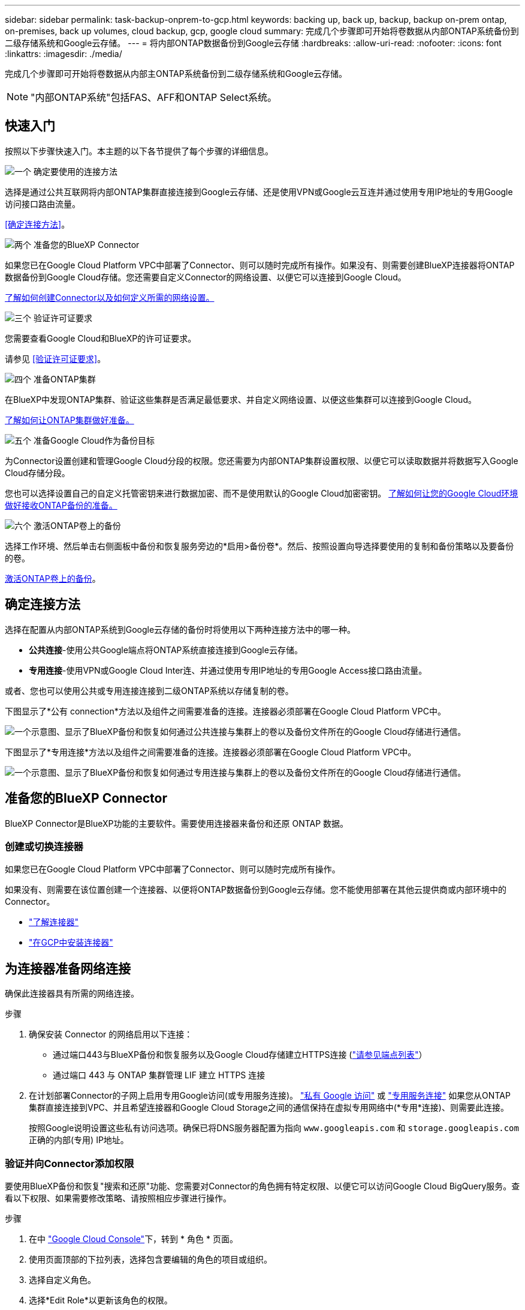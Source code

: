 ---
sidebar: sidebar 
permalink: task-backup-onprem-to-gcp.html 
keywords: backing up, back up, backup, backup on-prem ontap, on-premises, back up volumes, cloud backup, gcp, google cloud 
summary: 完成几个步骤即可开始将卷数据从内部ONTAP系统备份到二级存储系统和Google云存储。 
---
= 将内部ONTAP数据备份到Google云存储
:hardbreaks:
:allow-uri-read: 
:nofooter: 
:icons: font
:linkattrs: 
:imagesdir: ./media/


[role="lead"]
完成几个步骤即可开始将卷数据从内部主ONTAP系统备份到二级存储系统和Google云存储。


NOTE: "内部ONTAP系统"包括FAS、AFF和ONTAP Select系统。



== 快速入门

按照以下步骤快速入门。本主题的以下各节提供了每个步骤的详细信息。

.image:https://raw.githubusercontent.com/NetAppDocs/common/main/media/number-1.png["一个"] 确定要使用的连接方法
[role="quick-margin-para"]
选择是通过公共互联网将内部ONTAP集群直接连接到Google云存储、还是使用VPN或Google云互连并通过使用专用IP地址的专用Google访问接口路由流量。

[role="quick-margin-para"]
<<确定连接方法>>。

.image:https://raw.githubusercontent.com/NetAppDocs/common/main/media/number-2.png["两个"] 准备您的BlueXP Connector
[role="quick-margin-para"]
如果您已在Google Cloud Platform VPC中部署了Connector、则可以随时完成所有操作。如果没有、则需要创建BlueXP连接器将ONTAP数据备份到Google Cloud存储。您还需要自定义Connector的网络设置、以便它可以连接到Google Cloud。

[role="quick-margin-para"]
<<准备您的BlueXP Connector,了解如何创建Connector以及如何定义所需的网络设置。>>

.image:https://raw.githubusercontent.com/NetAppDocs/common/main/media/number-3.png["三个"] 验证许可证要求
[role="quick-margin-para"]
您需要查看Google Cloud和BlueXP的许可证要求。

[role="quick-margin-para"]
请参见 <<验证许可证要求>>。

.image:https://raw.githubusercontent.com/NetAppDocs/common/main/media/number-4.png["四个"] 准备ONTAP集群
[role="quick-margin-para"]
在BlueXP中发现ONTAP集群、验证这些集群是否满足最低要求、并自定义网络设置、以便这些集群可以连接到Google Cloud。

[role="quick-margin-para"]
<<准备ONTAP集群,了解如何让ONTAP集群做好准备。>>

.image:https://raw.githubusercontent.com/NetAppDocs/common/main/media/number-5.png["五个"] 准备Google Cloud作为备份目标
[role="quick-margin-para"]
为Connector设置创建和管理Google Cloud分段的权限。您还需要为内部ONTAP集群设置权限、以便它可以读取数据并将数据写入Google Cloud存储分段。

[role="quick-margin-para"]
您也可以选择设置自己的自定义托管密钥来进行数据加密、而不是使用默认的Google Cloud加密密钥。 <<Prepare Google Cloud as your backup target,了解如何让您的Google Cloud环境做好接收ONTAP备份的准备。>>

.image:https://raw.githubusercontent.com/NetAppDocs/common/main/media/number-6.png["六个"] 激活ONTAP卷上的备份
[role="quick-margin-para"]
选择工作环境、然后单击右侧面板中备份和恢复服务旁边的*启用>备份卷*。然后、按照设置向导选择要使用的复制和备份策略以及要备份的卷。

[role="quick-margin-para"]
<<激活ONTAP卷上的备份>>。



== 确定连接方法

选择在配置从内部ONTAP系统到Google云存储的备份时将使用以下两种连接方法中的哪一种。

* *公共连接*-使用公共Google端点将ONTAP系统直接连接到Google云存储。
* *专用连接*-使用VPN或Google Cloud Inter连、并通过使用专用IP地址的专用Google Access接口路由流量。


或者、您也可以使用公共或专用连接连接到二级ONTAP系统以存储复制的卷。

下图显示了*公有 connection*方法以及组件之间需要准备的连接。连接器必须部署在Google Cloud Platform VPC中。

image:diagram_cloud_backup_onprem_gcp_public.png["一个示意图、显示了BlueXP备份和恢复如何通过公共连接与集群上的卷以及备份文件所在的Google Cloud存储进行通信。"]

下图显示了*专用连接*方法以及组件之间需要准备的连接。连接器必须部署在Google Cloud Platform VPC中。

image:diagram_cloud_backup_onprem_gcp_private.png["一个示意图、显示了BlueXP备份和恢复如何通过专用连接与集群上的卷以及备份文件所在的Google Cloud存储进行通信。"]



== 准备您的BlueXP Connector

BlueXP Connector是BlueXP功能的主要软件。需要使用连接器来备份和还原 ONTAP 数据。



=== 创建或切换连接器

如果您已在Google Cloud Platform VPC中部署了Connector、则可以随时完成所有操作。

如果没有、则需要在该位置创建一个连接器、以便将ONTAP数据备份到Google云存储。您不能使用部署在其他云提供商或内部环境中的Connector。

* https://docs.netapp.com/us-en/bluexp-setup-admin/concept-connectors.html["了解连接器"^]
* https://docs.netapp.com/us-en/bluexp-setup-admin/task-quick-start-connector-google.html["在GCP中安装连接器"^]




== 为连接器准备网络连接

确保此连接器具有所需的网络连接。

.步骤
. 确保安装 Connector 的网络启用以下连接：
+
** 通过端口443与BlueXP备份和恢复服务以及Google Cloud存储建立HTTPS连接 (https://docs.netapp.com/us-en/bluexp-setup-admin/task-set-up-networking-google.html#endpoints-contacted-for-day-to-day-operations["请参见端点列表"^]）
** 通过端口 443 与 ONTAP 集群管理 LIF 建立 HTTPS 连接


. 在计划部署Connector的子网上启用专用Google访问(或专用服务连接)。 https://cloud.google.com/vpc/docs/configure-private-google-access["私有 Google 访问"^] 或 https://cloud.google.com/vpc/docs/configure-private-service-connect-apis#on-premises["专用服务连接"^] 如果您从ONTAP 集群直接连接到VPC、并且希望连接器和Google Cloud Storage之间的通信保持在虚拟专用网络中(*专用*连接)、则需要此连接。
+
按照Google说明设置这些私有访问选项。确保已将DNS服务器配置为指向 `www.googleapis.com` 和 `storage.googleapis.com` 正确的内部(专用) IP地址。





=== 验证并向Connector添加权限

要使用BlueXP备份和恢复"搜索和还原"功能、您需要对Connector的角色拥有特定权限、以便它可以访问Google Cloud BigQuery服务。查看以下权限、如果需要修改策略、请按照相应步骤进行操作。

.步骤
. 在中 https://console.cloud.google.com["Google Cloud Console"^]下，转到 * 角色 * 页面。
. 使用页面顶部的下拉列表，选择包含要编辑的角色的项目或组织。
. 选择自定义角色。
. 选择*Edit Role*以更新该角色的权限。
. 选择*添加权限*将以下新权限添加到角色中。
+
[source, json]
----
bigquery.jobs.get
bigquery.jobs.list
bigquery.jobs.listAll
bigquery.datasets.create
bigquery.datasets.get
bigquery.jobs.create
bigquery.tables.get
bigquery.tables.getData
bigquery.tables.list
bigquery.tables.create
----
. 选择*更新*以保存编辑后的角色。




== 验证许可证要求

* 在为集群激活BlueXP备份和恢复之前、您需要从Google订阅按需购买(PAYGO) BlueXP Marketplace产品、或者从NetApp购买并激活BlueXP备份和恢复BYOL许可证。这些许可证适用于您的帐户，可在多个系统中使用。
+
** 对于BlueXP备份和恢复PAYGO许可、您需要订阅 https://console.cloud.google.com/marketplace/details/netapp-cloudmanager/cloud-manager?supportedpurview=project["Google Marketplace上的NetApp BlueXP产品"^]。BlueXP备份和恢复的计费通过此订阅完成。
** 对于BlueXP备份和恢复BYOL许可、您需要NetApp提供的序列号、以便在许可证有效期和容量内使用此服务。 link:task-licensing-cloud-backup.html#use-a-bluexp-backup-and-recovery-byol-license["了解如何管理 BYOL 许可证"]。


* 您需要为备份所在的对象存储空间订阅 Google 。


*支持的地区*

您可以在所有区域创建从内部系统到Google Cloud Storage的备份 https://cloud.netapp.com/cloud-volumes-global-regions["支持 Cloud Volumes ONTAP 的位置"^]。您可以在设置服务时指定要存储备份的区域。



== 准备ONTAP集群

您需要准备源内部ONTAP系统和任何二级内部ONTAP或Cloud Volumes ONTAP系统。

准备ONTAP集群包括以下步骤：

* 在BlueXP中发现ONTAP系统
* 验证ONTAP系统要求
* 验证将数据备份到对象存储时的ONTAP网络要求
* 验证复制卷的ONTAP网络要求




=== 在BlueXP中发现ONTAP系统

BlueXP Canvas上必须提供源内部ONTAP系统和任何二级内部ONTAP或Cloud Volumes ONTAP系统。

要添加集群，您需要知道集群管理 IP 地址和管理员用户帐户的密码。
https://docs.netapp.com/us-en/bluexp-ontap-onprem/task-discovering-ontap.html["了解如何发现集群"^]。



=== 验证ONTAP系统要求

确保满足以下ONTAP要求：

* 最低版本为ONTAP 9.8；建议使用ONTAP 9.8P13及更高版本。
* SnapMirror 许可证（作为超值包或数据保护包的一部分提供）。
+
*注意：*使用BlueXP备份和恢复时、不需要"混合云捆绑包"。

+
了解操作方法 https://docs.netapp.com/us-en/ontap/system-admin/manage-licenses-concept.html["管理集群许可证"^]。

* 已正确设置时间和时区。了解操作方法 https://docs.netapp.com/us-en/ontap/system-admin/manage-cluster-time-concept.html["配置集群时间"^]。
* 如果要复制数据、则应在复制数据之前验证源系统和目标系统是否运行兼容的ONTAP版本。
+
https://docs.netapp.com/us-en/ontap/data-protection/compatible-ontap-versions-snapmirror-concept.html["查看 SnapMirror 关系的兼容 ONTAP 版本"^]。





=== 验证将数据备份到对象存储时的ONTAP网络要求

您必须在连接到对象存储的系统上配置以下要求。

* 对于扇出备份架构、请在_primar因_系统上配置以下设置。
* 对于级联备份架构、请在_Secondary _系统上配置以下设置。


需要满足以下ONTAP集群网络连接要求：

* ONTAP集群会通过端口443启动从集群间LIF到Google云存储的HTTPS连接、以执行备份和还原操作。
+
ONTAP 可在对象存储之间读取和写入数据。对象存储永远不会启动，而只是响应。

* ONTAP 需要从连接器到集群管理 LIF 的入站连接。连接器可以位于 Google Cloud Platform VPC 中。
* 托管要备份的卷的每个 ONTAP 节点都需要一个集群间 LIF 。LIF 必须与 _IP 空间 _ 关联， ONTAP 应使用此 _IP 空间 _ 连接到对象存储。 https://docs.netapp.com/us-en/ontap/networking/standard_properties_of_ipspaces.html["了解有关 IP 空间的更多信息"^]。
+
设置BlueXP备份和恢复时、系统会提示您使用IP空间。您应选择与每个 LIF 关联的 IP 空间。这可能是您创建的 " 默认 "IP 空间或自定义 IP 空间。

* 节点的集群间 LIF 能够访问对象存储。
* 已为卷所在的 Storage VM 配置 DNS 服务器。请参见操作说明 https://docs.netapp.com/us-en/ontap/networking/configure_dns_services_auto.html["为 SVM 配置 DNS 服务"^]。
+
如果您使用的是专用Google访问或专用服务连接、请确保已将DNS服务器配置为指向 `storage.googleapis.com` 正确的内部(专用) IP地址。

* 请注意，如果您使用的 IP 空间与默认 IP 空间不同，则可能需要创建静态路由才能访问对象存储。
* 如有必要、请更新防火墙规则、以允许通过端口443从ONTAP 到对象存储的BlueXP备份和恢复连接、以及通过端口53 (TCP/UDP)从Storage VM到DNS服务器的名称解析流量。




=== 验证复制卷的ONTAP网络要求

在BlueXP备份和恢复中激活备份之前、请确保源系统和目标系统满足以下网络连接要求。



==== Cloud Volumes ONTAP网络连接要求

实例的安全组必须包含所需的入站和出站规则：具体来说，是 ICMP 以及端口 11104 和 11105 的规则。这些规则包括在预定义的安全组中。



==== 内部ONTAP网络要求

* 如果集群位于您的内部环境中、则您应在企业网络与云提供商中的虚拟网络之间建立连接。这通常是一个 VPN 连接。
* ONTAP 集群必须满足其他子网、端口、防火墙和集群要求。
+
由于您可以复制到Cloud Volumes ONTAP或内部系统、因此请查看内部ONTAP系统的对等要求。 https://docs.netapp.com/us-en/ontap-sm-classic/peering/reference_prerequisites_for_cluster_peering.html["在 ONTAP 文档中查看集群对等的前提条件"^]。





== 准备Google Cloud Storage作为备份目标

准备Google Cloud Storage作为备份目标包括以下步骤：

* 设置权限。
* (可选)创建您自己的存储分段。(如果需要、服务将为您创建存储分段。)
* (可选)设置客户管理的密钥以进行数据加密




=== 设置权限

设置备份时、您需要为具有特定权限的服务帐户提供存储访问密钥。通过服务帐户、BlueXP备份和恢复功能可以对用于存储备份的云存储分段进行身份验证和访问。需要提供密钥，以便 Google Cloud Storage 知道谁在发出请求。

.步骤
. 在中 https://console.cloud.google.com["Google Cloud Console"^]下，转到 * 角色 * 页面。
. https://cloud.google.com/iam/docs/creating-custom-roles#creating_a_custom_role["创建新角色"^] 具有以下权限：
+
[source, json]
----
storage.buckets.create
storage.buckets.delete
storage.buckets.get
storage.buckets.list
storage.buckets.update
storage.buckets.getIamPolicy
storage.multipartUploads.create
storage.objects.create
storage.objects.delete
storage.objects.get
storage.objects.list
storage.objects.update
----
. 在 Google Cloud 控制台中， https://console.cloud.google.com/iam-admin/serviceaccounts["转到服务帐户页面"^]。
. 选择您的云项目。
. 选择*创建服务帐户*并提供所需信息：
+
.. * 服务帐户详细信息 * ：输入名称和问题描述。
.. *授予此服务帐户对项目的访问权限*：选择您刚刚创建的自定义角色。
.. 选择 * 完成 * 。


. 转至 https://console.cloud.google.com/storage/settings["GCP 存储设置"^] 并为服务帐户创建访问密钥：
+
.. 选择一个项目，然后选择*互操作性*。如果尚未选择*启用互操作性访问*，请选择此选项。
.. 在*Access keys for service accounts*下，选择*Create a key for a service account*，选择您刚创建的服务帐户，然后单击*Create Key*。
+
稍后在配置备份服务时、您需要在BlueXP备份和恢复中输入密钥。







=== 创建您自己的存储分段

默认情况下、该服务会为您创建存储分段。或者、如果要使用自己的存储分段、您可以在启动备份激活向导之前创建这些存储分段、然后在向导中选择这些存储分段。

link:concept-protection-journey.html#do-you-want-to-create-your-own-object-storage-container["详细了解如何创建您自己的存储分段"^]。



=== 设置客户管理的加密密钥(CMDK)以进行数据加密

您可以使用自己由客户管理的密钥进行数据加密、而不是使用默认的Google管理的加密密钥。跨区域键和跨项目键均受支持、因此您可以为与CMDK键项目不同的分段选择项目。

如果您计划使用自己的客户管理密钥：

* 您需要具有密钥环和密钥名称、才能在激活向导中添加此信息。 https://cloud.google.com/kms/docs/cmek["详细了解客户管理的加密密钥"^]。
* 您需要验证连接器的角色是否包含以下所需权限：
+
[source, json]
----
cloudkms.cryptoKeys.get
cloudkms.cryptoKeys.getIamPolicy
cloudkms.cryptoKeys.list
cloudkms.cryptoKeys.setIamPolicy
cloudkms.keyRings.get
cloudkms.keyRings.getIamPolicy
cloudkms.keyRings.list
cloudkms.keyRings.setIamPolicy
----
* 您需要验证是否已在项目中启用Google "云密钥管理服务(KMS)"API。请参见 https://cloud.google.com/apis/docs/getting-started#enabling_apis["Google Cloud文档：启用API"] 了解详细信息。


* CMEE注意事项：*

* 支持HSM (硬件支持的)和软件生成的密钥。
* 新创建的或导入的Cloud KMS密钥均受支持。
* 仅支持区域密钥、不支持全局密钥。
* 目前、仅支持"对称加密/解密"目的。
* 与存储帐户关联的服务代理将通过BlueXP备份和恢复为"CryptoKey Encrypter/ Decrypter (roles/cloudkms.CryptoKeyEncrypterDecrypter)" IAM角色分配"CryptoKey Encrypter/Decrypter (角色/cloudkms.CryptoKeyEncrypterDecrypter)"。




== 激活ONTAP卷上的备份

随时直接从内部工作环境激活备份。

向导将引导您完成以下主要步骤：

* <<选择要备份的卷>>
* <<定义备份策略>>
* <<查看您的选择>>


您也可以 <<显示API命令>> 在审核步骤中、这样您就可以复制代码、以便为未来的工作环境自动激活备份。



=== 启动向导

.步骤
. 使用以下方式之一访问激活备份和恢复向导：
+
** 从BlueXP画布中、选择工作环境、然后在右侧面板中的备份和恢复服务旁边选择*启用>备份卷*。
+
image:screenshot_backup_onprem_enable.png["屏幕截图、显示了在选择工作环境后可用的Backup and Recovery Enable按钮。"]

+
如果用于备份的Google云存储目标在Canvas上以工作环境的形式存在、则可以将ONTAP集群拖动到Google Cloud对象存储上。

** 在备份和恢复栏中选择*卷*。从卷选项卡中，选择*操作* image:icon-action.png["操作图标"] 图标并为单个卷(尚未启用复制或备份到对象存储)选择*激活备份*。。


+
向导的"简介"页面显示了保护选项、包括本地Snapshot、复制和备份。如果您执行了此步骤中的第二个选项、则会显示Define Backup Strategy"页面、并选择一个卷。

. 继续执行以下选项：
+
** 如果您已经拥有BlueXP Connector、则一切都已准备就绪。只需选择*下一步*。
** 如果您还没有BlueXP Connector，将显示*Add a Connecter*选项。请参见 <<准备您的BlueXP Connector>>。






=== 选择要备份的卷

选择要保护的卷。受保护卷是指具有以下一项或多项内容的卷：Snapshot策略、复制策略、备份到对象策略。

您可以选择保护FlexVol或FlexGroup卷；但是、在为工作环境激活备份时、不能混合选择这些卷。请参见操作说明 link:task-manage-backups-ontap.html#activate-backup-on-additional-volumes-in-a-working-environment["为工作环境中的其他卷激活备份"] (FlexVol或FlexGroup)。

[NOTE]
====
* 一次只能在一个FlexGroup卷上激活备份。
* 您选择的卷必须具有相同的SnapLock设置。所有卷都必须启用SnapLock Enterprise或禁用SnapLock。(采用SnapLock合规性模式的卷需要ONTAP 9.14或更高版本。)


====
.步骤
请注意、如果您选择的卷已应用Snapshot或复制策略、则您稍后选择的策略将覆盖这些现有策略。

. 在选择卷页面中、选择要保护的一个或多个卷。
+
** (可选)筛选行以仅显示具有特定卷类型、样式等的卷、以便于选择。
** 选择第一个卷后、您可以选择所有FlexVol卷(一次只能选择一个FlexGroup卷)。要备份所有现有FlexVol卷、请先选中一个卷、然后选中标题行中的框。（image:button_backup_all_volumes.png[""]）。
** 要备份单个卷，请选中每个卷对应的框（image:button_backup_1_volume.png[""]）。


. 选择 * 下一步 * 。




=== 定义备份策略

定义备份策略包括设置以下选项：

* 是需要一个还是所有备份选项：本地快照、复制和备份到对象存储
* 架构
* 本地Snapshot策略
* 复制目标和策略
+

NOTE: 如果您选择的卷具有与此步骤中选择的策略不同的Snapshot和复制策略、则现有策略将被覆盖。

* 备份到对象存储信息(提供程序、加密、网络连接、备份策略和导出选项)。


.步骤
. 在"Define backup stry"页面中、选择以下一项或全部。默认情况下、所有这三个选项均处于选中状态：
+
** *本地快照*：如果要执行复制或备份到对象存储、则必须创建本地快照。
** *复制*：在另一个ONTAP存储系统上创建复制的卷。
** *Backup*：将卷备份到对象存储。


. *Architecture *：如果选择复制和备份，请选择以下信息流之一：
+
** *级联*：信息从主存储流向二级存储、从二级存储流向对象存储。
** *扇出*：从主存储到二级存储的信息从主存储到对象存储。
+
有关这些架构的详细信息、请参见 link:concept-protection-journey.html["规划您的保护之旅"]。



. *本地Snap照*：选择现有Snapshot策略。
+

TIP: 要创建自定义策略、请参见 link:task-create-policies-ontap.html["创建策略"]。

. *Replication *：设置以下选项：
+
** *复制目标*：选择目标工作环境和SVM。或者、选择要添加到复制的卷名称中的一个或多个目标聚合以及前缀或后缀。
** *复制策略*：选择现有复制策略。


+

TIP: 要创建自定义策略、请参见 link:task-create-policies-ontap.html["创建策略"]。

. *备份到对象*：如果选择了*Backup*，请设置以下选项：
+
** *提供商*：选择* Google Cloud*。
** *提供商设置*：输入要存储备份的提供商详细信息和区域。
+
创建新存储分段或选择已创建的存储分段。

+

TIP: 如果要将较早的备份文件分层到Google Cloud Archive存储以进一步优化成本、请确保此存储分段具有适当的生命周期规则。

+
输入Google Cloud访问密钥和机密密钥。

** *加密密钥*：如果您创建了新的Google Cloud存储帐户、请输入提供商提供给您的加密密钥信息。选择是使用默认的Google Cloud加密密钥、还是从Google Cloud帐户中选择您自己的客户管理密钥来管理数据加密。
+

NOTE: 如果您选择了现有的Google Cloud存储帐户、则加密信息已可用、因此您现在无需输入。

+
如果您选择使用自己的客户管理密钥、请输入密钥环和密钥名称。 https://cloud.google.com/kms/docs/cmek["详细了解客户管理的加密密钥"^]。

** *联网*：选择IP空间。
+
要备份的卷所在的 ONTAP 集群中的 IP 空间。此 IP 空间的集群间 LIF 必须具有出站 Internet 访问权限。

** *备份策略*：选择现有的备份到对象存储策略。


+

TIP: 要创建自定义策略、请参见 link:task-create-policies-ontap.html["创建策略"]。

+
** *将现有Snapshot副本作为备份副本导出到对象存储*：如果此工作环境中的卷具有与您刚刚为此工作环境选择的备份计划标签(例如每日、每周等)匹配的任何本地Snapshot副本、则会显示此附加提示。选中此框可将所有历史Snapshot作为备份文件复制到对象存储、以确保对卷进行最全面的保护。


. 选择 * 下一步 * 。




=== 查看您的选择

您可以借此机会查看所做的选择、并在必要时进行调整。

.步骤
. 在Review页面中、查看所做的选择。
. (可选)选中*自动将Snapshot策略标签与复制和备份策略标签同步*复选框。此操作将创建具有与复制和备份策略中的标签匹配的标签的Snapshot。
. 选择*激活备份*。


.结果
BlueXP备份和恢复开始对卷进行初始备份。复制的卷和备份文件的基线传输包括主存储系统数据的完整副本。后续传输会包含Snapshot副本中所含主存储系统数据的差异副本。

此时将在目标集群中创建一个复制的卷、该卷将与源卷同步。

Google Cloud Storage存储分段会在您输入的Google访问密钥和机密密钥指示的服务帐户中自动创建、并且备份文件会存储在该服务帐户中。此时将显示卷备份信息板，以便您可以监控备份的状态。

您还可以使用监控备份和还原作业的状态 link:task-monitor-backup-jobs.html["作业监控面板"^]。



=== 显示API命令

您可能希望显示并(可选)复制激活备份和恢复向导中使用的API命令。您可能希望执行此操作、以便在未来工作环境中自动激活备份。

.步骤
. 从激活备份和恢复向导中，选择*View API Request*。
. 要将命令复制到剪贴板，请选择*复制*图标。




== 下一步是什么？

* 您可以 link:task-manage-backups-ontap.html["管理备份文件和备份策略"^]。其中包括启动和停止备份、删除备份、添加和更改备份计划等。
* 您可以 link:task-manage-backup-settings-ontap.html["管理集群级别的备份设置"^]。其中包括更改ONTAP 用于访问云存储的存储密钥、更改可用于将备份上传到对象存储的网络带宽、更改未来卷的自动备份设置等。
* 您也可以 link:task-restore-backups-ontap.html["从备份文件还原卷、文件夹或单个文件"^] 连接到 Google 中的 Cloud Volumes ONTAP 系统或内部 ONTAP 系统。


